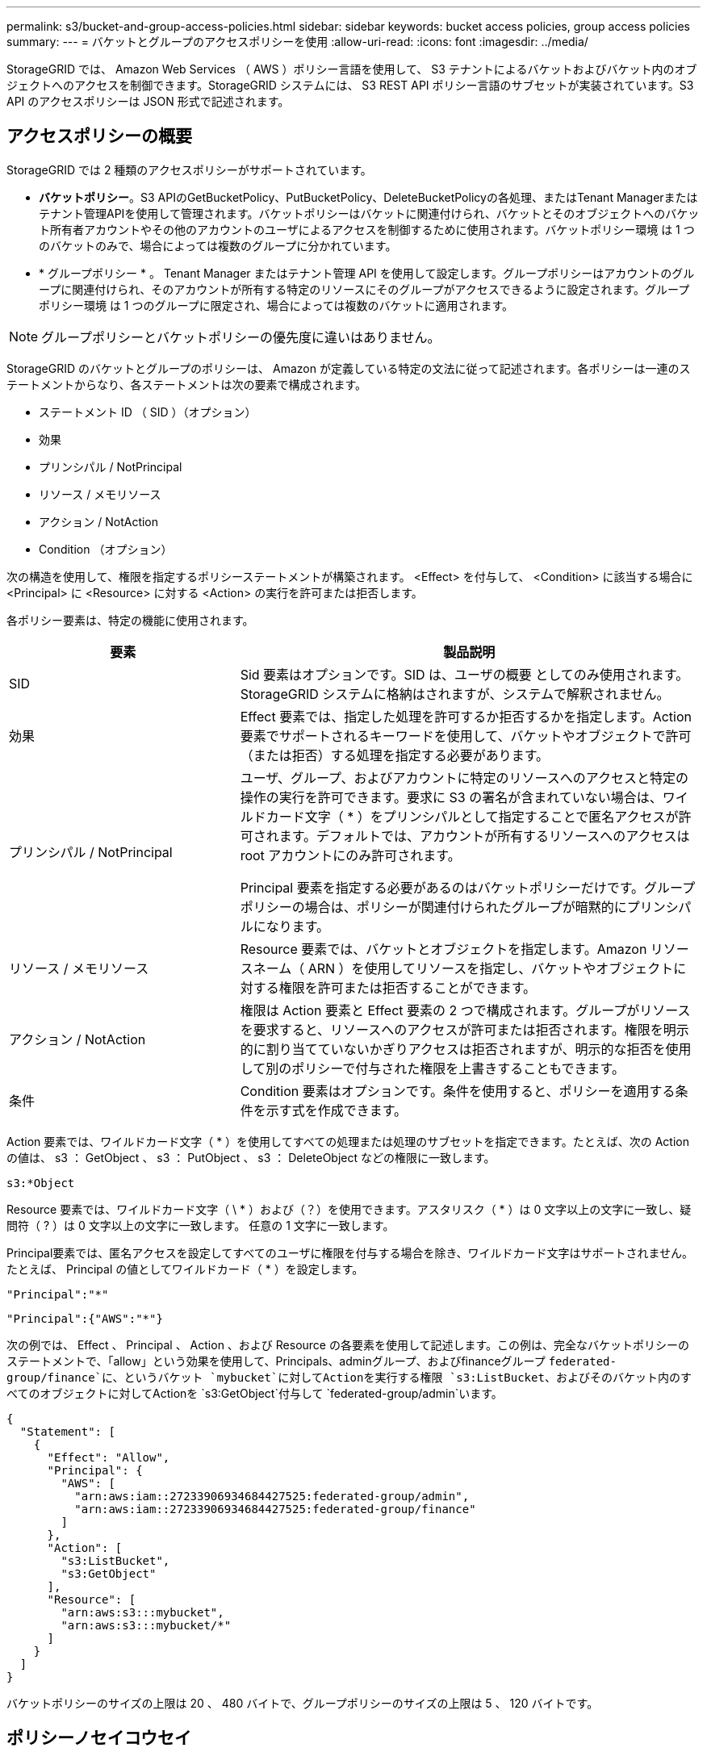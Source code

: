 ---
permalink: s3/bucket-and-group-access-policies.html 
sidebar: sidebar 
keywords: bucket access policies, group access policies 
summary:  
---
= バケットとグループのアクセスポリシーを使用
:allow-uri-read: 
:icons: font
:imagesdir: ../media/


[role="lead"]
StorageGRID では、 Amazon Web Services （ AWS ）ポリシー言語を使用して、 S3 テナントによるバケットおよびバケット内のオブジェクトへのアクセスを制御できます。StorageGRID システムには、 S3 REST API ポリシー言語のサブセットが実装されています。S3 API のアクセスポリシーは JSON 形式で記述されます。



== アクセスポリシーの概要

StorageGRID では 2 種類のアクセスポリシーがサポートされています。

* *バケットポリシー*。S3 APIのGetBucketPolicy、PutBucketPolicy、DeleteBucketPolicyの各処理、またはTenant Managerまたはテナント管理APIを使用して管理されます。バケットポリシーはバケットに関連付けられ、バケットとそのオブジェクトへのバケット所有者アカウントやその他のアカウントのユーザによるアクセスを制御するために使用されます。バケットポリシー環境 は 1 つのバケットのみで、場合によっては複数のグループに分かれています。
* * グループポリシー * 。 Tenant Manager またはテナント管理 API を使用して設定します。グループポリシーはアカウントのグループに関連付けられ、そのアカウントが所有する特定のリソースにそのグループがアクセスできるように設定されます。グループポリシー環境 は 1 つのグループに限定され、場合によっては複数のバケットに適用されます。



NOTE: グループポリシーとバケットポリシーの優先度に違いはありません。

StorageGRID のバケットとグループのポリシーは、 Amazon が定義している特定の文法に従って記述されます。各ポリシーは一連のステートメントからなり、各ステートメントは次の要素で構成されます。

* ステートメント ID （ SID ）（オプション）
* 効果
* プリンシパル / NotPrincipal
* リソース / メモリソース
* アクション / NotAction
* Condition （オプション）


次の構造を使用して、権限を指定するポリシーステートメントが構築されます。 <Effect> を付与して、 <Condition> に該当する場合に <Principal> に <Resource> に対する <Action> の実行を許可または拒否します。

各ポリシー要素は、特定の機能に使用されます。

[cols="1a,2a"]
|===
| 要素 | 製品説明 


 a| 
SID
 a| 
Sid 要素はオプションです。SID は、ユーザの概要 としてのみ使用されます。StorageGRID システムに格納はされますが、システムで解釈されません。



 a| 
効果
 a| 
Effect 要素では、指定した処理を許可するか拒否するかを指定します。Action 要素でサポートされるキーワードを使用して、バケットやオブジェクトで許可（または拒否）する処理を指定する必要があります。



 a| 
プリンシパル / NotPrincipal
 a| 
ユーザ、グループ、およびアカウントに特定のリソースへのアクセスと特定の操作の実行を許可できます。要求に S3 の署名が含まれていない場合は、ワイルドカード文字（ * ）をプリンシパルとして指定することで匿名アクセスが許可されます。デフォルトでは、アカウントが所有するリソースへのアクセスは root アカウントにのみ許可されます。

Principal 要素を指定する必要があるのはバケットポリシーだけです。グループポリシーの場合は、ポリシーが関連付けられたグループが暗黙的にプリンシパルになります。



 a| 
リソース / メモリソース
 a| 
Resource 要素では、バケットとオブジェクトを指定します。Amazon リソースネーム（ ARN ）を使用してリソースを指定し、バケットやオブジェクトに対する権限を許可または拒否することができます。



 a| 
アクション / NotAction
 a| 
権限は Action 要素と Effect 要素の 2 つで構成されます。グループがリソースを要求すると、リソースへのアクセスが許可または拒否されます。権限を明示的に割り当てていないかぎりアクセスは拒否されますが、明示的な拒否を使用して別のポリシーで付与された権限を上書きすることもできます。



 a| 
条件
 a| 
Condition 要素はオプションです。条件を使用すると、ポリシーを適用する条件を示す式を作成できます。

|===
Action 要素では、ワイルドカード文字（ * ）を使用してすべての処理または処理のサブセットを指定できます。たとえば、次の Action の値は、 s3 ： GetObject 、 s3 ： PutObject 、 s3 ： DeleteObject などの権限に一致します。

[listing]
----
s3:*Object
----
Resource 要素では、ワイルドカード文字（ \ * ）および（？）を使用できます。アスタリスク（ * ）は 0 文字以上の文字に一致し、疑問符（ ? ）は 0 文字以上の文字に一致します。 任意の 1 文字に一致します。

Principal要素では、匿名アクセスを設定してすべてのユーザに権限を付与する場合を除き、ワイルドカード文字はサポートされません。たとえば、 Principal の値としてワイルドカード（ * ）を設定します。

[listing]
----
"Principal":"*"
----
[listing]
----
"Principal":{"AWS":"*"}
----
次の例では、 Effect 、 Principal 、 Action 、および Resource の各要素を使用して記述します。この例は、完全なバケットポリシーのステートメントで、「allow」という効果を使用して、Principals、adminグループ、およびfinanceグループ `federated-group/finance`に、というバケット `mybucket`に対してActionを実行する権限 `s3:ListBucket`、およびそのバケット内のすべてのオブジェクトに対してActionを `s3:GetObject`付与して `federated-group/admin`います。

[listing]
----
{
  "Statement": [
    {
      "Effect": "Allow",
      "Principal": {
        "AWS": [
          "arn:aws:iam::27233906934684427525:federated-group/admin",
          "arn:aws:iam::27233906934684427525:federated-group/finance"
        ]
      },
      "Action": [
        "s3:ListBucket",
        "s3:GetObject"
      ],
      "Resource": [
        "arn:aws:s3:::mybucket",
        "arn:aws:s3:::mybucket/*"
      ]
    }
  ]
}
----
バケットポリシーのサイズの上限は 20 、 480 バイトで、グループポリシーのサイズの上限は 5 、 120 バイトです。



== ポリシーノセイコウセイ

デフォルトでは、グループポリシーに対するすべての更新の整合性レベルは結果整合性です。グループポリシーの整合性が取れた場合、ポリシーキャッシュのために変更が有効になるまでにさらに15分かかることがあります。デフォルトでは、バケットポリシーに対する更新の整合性は非常に高くなります。

バケットポリシーの更新の整合性保証は必要に応じて変更できます。たとえば、サイトが停止しているときにバケットポリシーを変更できるようにすることができます。

この場合は、PutBucketPolicy要求でヘッダーを設定する `Consistency-Control`か、PUT Bucket consistency要求を使用します。バケットポリシーの整合性が確保されると、ポリシーキャッシュのために変更が有効になるまでにさらに8秒かかることがあります。


NOTE: 一時的な状況を回避するために整合性の値を別の値に設定する場合は、完了後にバケットレベルの設定を元の値に戻してください。そうしないと、以降のすべてのバケット要求で変更後の設定が使用されます。



== ポリシーステートメントでは ARN を使用します

ポリシーステートメントでは、 Principal 要素と Resource 要素で ARN を使用します。

* S3 リソースの ARN の指定には次の構文を使用します。
+
[listing]
----
arn:aws:s3:::bucket-name
arn:aws:s3:::bucket-name/object_key
----
* アイデンティティリソースの ARN （ユーザおよびグループ）の指定には次の構文を使用します。
+
[listing]
----
arn:aws:iam::account_id:root
arn:aws:iam::account_id:user/user_name
arn:aws:iam::account_id:group/group_name
arn:aws:iam::account_id:federated-user/user_name
arn:aws:iam::account_id:federated-group/group_name
----


その他の考慮事項：

* オブジェクトキーの一部にワイルドカードとしてアスタリスク（ * ）を使用すると、 0 文字以上の文字に一致します。
* オブジェクトキーで指定できる国際文字は、 JSON UTF-8 形式または JSON \u エスケープシーケンスを使用してエンコードする必要があります。パーセントエンコーディングはサポートされていません。
+
https://www.ietf.org/rfc/rfc2141.txt["RFC 2141 の URN 構文"^]

+
PutBucketPolicy処理のHTTP要求の本文は、charset=UTF-8でエンコードする必要があります。





== ポリシー内のリソースを指定します

ポリシーステートメントでは、 Resource 要素を使用して、権限を許可または拒否するバケットやオブジェクトを指定できます。

* Resource 要素はポリシーの各ステートメントに必要です。ポリシーでは、リソースは要素で指定されます。または、 `NotResource`除外する場合は要素でも指定され `Resource`ます。
* リソースは S3 リソースの ARN で指定します。例：
+
[listing]
----
"Resource": "arn:aws:s3:::mybucket/*"
----
* オブジェクトキーの内部でポリシー変数を使用することもできます。例：
+
[listing]
----
"Resource": "arn:aws:s3:::mybucket/home/${aws:username}/*"
----
* グループポリシーの作成時は、まだ存在しないバケットもリソースの値で指定することができます。




== ポリシーでプリンシパルを指定します

ポリシーステートメントでリソースへのアクセスを許可または拒否するユーザ、グループ、またはテナントアカウントを指定するには、 Principal 要素を使用します。

* バケットポリシーの各ポリシーステートメントには、 Principal 要素を含める必要があります。グループはプリンシパルとみなされるため、グループポリシーのポリシーステートメントではPrincipal要素は必要ありません。
* ポリシーでは、「Principal」要素または「NotPrincipal」要素（除外の場合）でプリンシパルを指定します。
* ID または ARN を使用してアカウントベースのアイデンティティを指定する必要があります。
+
[listing]
----
"Principal": { "AWS": "account_id"}
"Principal": { "AWS": "identity_arn" }
----
* 次の例では、テナントアカウント ID 27233906934684427525 を使用しています。この場合、 root アカウントとそのすべてのユーザが含まれます。
+
[listing]
----
 "Principal": { "AWS": "27233906934684427525" }
----
* root アカウントのみを指定する場合は次のようになります。
+
[listing]
----
"Principal": { "AWS": "arn:aws:iam::27233906934684427525:root" }
----
* 特定のフェデレーテッドユーザ（「 Alex 」）を指定する場合は次のようになります。
+
[listing]
----
"Principal": { "AWS": "arn:aws:iam::27233906934684427525:federated-user/Alex" }
----
* 特定のフェデレーテッドグループ（「 Managers 」）のみを指定する場合は次のようになります。
+
[listing]
----
"Principal": { "AWS": "arn:aws:iam::27233906934684427525:federated-group/Managers"  }
----
* 匿名プリンシパルを指定する場合は次のようになります。
+
[listing]
----
"Principal": "*"
----
* あいまいさを排除するために、ユーザ名の代わりに UUID を使用できます。
+
[listing]
----
arn:aws:iam::27233906934684427525:user-uuid/de305d54-75b4-431b-adb2-eb6b9e546013
----
+
たとえば、Alexが組織を離れ、ユーザ名が削除されたとし `Alex`ます。新しいAlexが組織に参加し、同じユーザー名が割り当てられている場合 `Alex`、新しいユーザーは元のユーザーに付与された権限を意図せず継承する可能性があります。

* バケットポリシーの作成時は、まだ存在しないグループ / ユーザの名前もプリンシパルの値で指定することができます。




== ポリシーで権限を指定します

ポリシーでは、 Action 要素を使用してリソースに対する権限を許可または拒否します。ポリシーには、「 Action 」要素で示される一連の権限、または除外する「 NotAction 」要素で指定できる一連の権限があります。それぞれが特定の S3 REST API 処理に対応しています。

次の表に、バケットに適用される権限とオブジェクトに適用される権限を示します。


NOTE: Amazon S3では、PutBucketReplicationとDeleteBucketReplicationの両方のアクションにs3：PutReplicationConfiguration権限が使用されるようになりました。StorageGRID では、元の Amazon S3 仕様に一致する個別の権限が各アクションに使用されます。


NOTE: DELETEは、PUTを使用して既存の値を上書きした場合に実行されます。



=== バケットに適用される権限

[cols="2a,2a,1a"]
|===
| 権限 | S3 REST API の処理 | StorageGRID のカスタム 


 a| 
S3 ： CreateBucket を指定します
 a| 
CreateBucket
 a| 
はい。

*注*：グループポリシーでのみ使用します。



 a| 
S3 ： DeleteBucket
 a| 
DeleteBucket
 a| 



 a| 
S3 ： DeleteBucketMetadataNotification
 a| 
バケットのメタデータ通知設定を削除します
 a| 
はい



 a| 
S3 ： DeleteBucketPolicy
 a| 
DeleteBucketPolicy
 a| 



 a| 
S3 ： DeleteReplicationConfiguration
 a| 
DeleteBucketReplication
 a| 
○（PUTとDELETEに別 々 の権限を設定）



 a| 
S3 ： GetBucketAcl
 a| 
GetBucketAcl
 a| 



 a| 
S3 ： GetBucketCompliance
 a| 
GET Bucket compliance（廃止）
 a| 
はい



 a| 
S3 ： GetBucketConsistency
 a| 
GET Bucket consistency
 a| 
はい



 a| 
S3 ： GetBucketCORS
 a| 
GetBucketCors
 a| 



 a| 
S3 ： GetEncryptionConfiguration
 a| 
GetBucketEncryptionの略
 a| 



 a| 
S3 ： GetBucketLastAccessTime
 a| 
GET Bucket last access time のように指定します
 a| 
はい



 a| 
S3 ： GetBucketLocation
 a| 
GetBucketLocation
 a| 



 a| 
S3 ： GetBucketMetadataNotification
 a| 
GET Bucket metadata notification configuration のコマンドです
 a| 
はい



 a| 
S3 ： GetBucketNotification
 a| 
GetBucketNotificationConfigurationを参照してください
 a| 



 a| 
S3 ： GetBucketObjectLockConfiguration
 a| 
GetObjectLockConfigurationの略
 a| 



 a| 
S3 ： GetBucketPolicy
 a| 
GetBucketPolicy
 a| 



 a| 
S3 ： GetBucketTagging
 a| 
GetBucketTagging
 a| 



 a| 
S3 ： GetBucketVersioning
 a| 
GetBucketVersioning
 a| 



 a| 
S3 ： GetLifecycleConfiguration
 a| 
GetBucketLifecycleConfiguration
 a| 



 a| 
S3 ： GetReplicationConfiguration
 a| 
GetBucketReplicationの略
 a| 



 a| 
S3 ： ListAllMyBuckets
 a| 
* ListBuckets
* GET Storage Usage の略

 a| 
○（GET Storage Usage）。

*注*：グループポリシーでのみ使用します。



 a| 
S3 ： ListBucket
 a| 
* ListObjects
* ヘッドバケット
* RestoreObject

 a| 



 a| 
S3 ： ListBucketMultipartUploads
 a| 
* ListMultipartUploads
* RestoreObject

 a| 



 a| 
S3 ： ListBucketVersions
 a| 
GET Bucket versions （バケットバージョンの取得
 a| 



 a| 
S3 ： PutBucketCompliance
 a| 
PUT Bucket compliance（廃止）
 a| 
はい



 a| 
S3 ： PutBucketConsistency
 a| 
PUT Bucket consistency
 a| 
はい



 a| 
S3 ： PutBucketCORS
 a| 
* DeleteBucketCors†
* PutBucketCorsの略

 a| 



 a| 
S3 ： PutEncryptionConfiguration
 a| 
* DeleteBucketEncryption
* PutBucketEncryptionの略

 a| 



 a| 
S3 ： PutBucketLastAccessTime
 a| 
PUT Bucket last access time のように指定します
 a| 
はい



 a| 
S3 ： PutBucketMetadataNotification
 a| 
PUT Bucket metadata notification configuration のコマンドです
 a| 
はい



 a| 
S3 ： PutBucketNotification
 a| 
PutBucketNotificationConfigurationの略
 a| 



 a| 
S3 ： PutBucketObjectLockConfiguration
 a| 
* 要求ヘッダーが指定されたCreateBucket `x-amz-bucket-object-lock-enabled: true`（s3：CreateBucket権限も必要）
* PutObjectLockConfiguration

 a| 



 a| 
S3 ： PutBucketPolicy
 a| 
PutBucketPolicy
 a| 



 a| 
S3 ： PutBucketTagging
 a| 
* DeleteBucketTagging†
* PutBucketTaggingの略

 a| 



 a| 
S3 ： PutBucketVersioning
 a| 
PutBucketVersioning
 a| 



 a| 
S3 ： PutLifecycleConfiguration
 a| 
* DeleteBucketLifecycle†
* PutBucketLifecycleConfiguration

 a| 



 a| 
S3 ： PutReplicationConfiguration
 a| 
PutBucketReplicationの略
 a| 
○（PUTとDELETEに別 々 の権限を設定）

|===


=== オブジェクトに適用される権限

[cols="2a,2a,1a"]
|===
| 権限 | S3 REST API の処理 | StorageGRID のカスタム 


 a| 
S3 ： AbortMultipartUpload
 a| 
* AbortMultipartUpload
* RestoreObject

 a| 



 a| 
S3：Bypassガバナー 保持
 a| 
* deleteObject
* オブジェクトの削除
* PutObjectRetention

 a| 



 a| 
S3 ： DeleteObject
 a| 
* deleteObject
* オブジェクトの削除
* RestoreObject

 a| 



 a| 
S3 ： DeleteObjectTagging
 a| 
DeleteObjectTagging
 a| 



 a| 
S3 ： DeleteObjectVersionTagging
 a| 
DeleteObjectTagging（オブジェクトの特定のバージョン）
 a| 



 a| 
S3 ： DeleteObjectVersion
 a| 
deleteObject（オブジェクトの特定のバージョン）
 a| 



 a| 
S3 ： GetObject
 a| 
* GetObject
* ヘッドオブジェクト
* RestoreObject
* SelectObjectContent の順に選択します

 a| 



 a| 
S3 ： GetObjectAcl
 a| 
GetObjectAcl
 a| 



 a| 
S3 ： GetObjectLegalHold
 a| 
GetObjectLegalHold
 a| 



 a| 
S3 ： GetObjectRetention
 a| 
GetObjectRetention
 a| 



 a| 
S3 ： GetObjectTagging
 a| 
GetObjectTagging
 a| 



 a| 
S3 ： GetObjectVersionTagging
 a| 
GetObjectTagging（オブジェクトの特定のバージョン）
 a| 



 a| 
S3：GetObjectVersion
 a| 
GetObject（オブジェクトの特定のバージョン）
 a| 



 a| 
S3 ： ListMultipartUploadParts
 a| 
ListParts、RestoreObject
 a| 



 a| 
S3 ： PutObject
 a| 
* PutObject
* CopyObject
* RestoreObject
* CreateMultipartUpload
* CompleteMultipartUpload
* パーツのアップロード
* パーツコピーをアップロード

 a| 



 a| 
S3 ： PutObjectLegalHold
 a| 
PutObjectLegalHold
 a| 



 a| 
S3 ： PutObjectRetention
 a| 
PutObjectRetention
 a| 



 a| 
S3 ： PutObjectTagging
 a| 
PutObjectTagging
 a| 



 a| 
S3 ： PutObjectVersionTagging
 a| 
PutObjectTagging（オブジェクトの特定のバージョン）
 a| 



 a| 
S3 ： PutOverwriteObject
 a| 
* PutObject
* CopyObject
* PutObjectTagging
* DeleteObjectTagging
* CompleteMultipartUpload

 a| 
はい



 a| 
S3 ： RestoreObject
 a| 
RestoreObject
 a| 

|===


== PutOverwriteObject 権限を使用します

s3 ： PutOverwriteObject 権限は、オブジェクトの作成または更新を行う環境 処理のカスタムの StorageGRID 権限です。この権限の設定により、オブジェクトのデータ、ユーザ定義メタデータ、または S3 オブジェクトのタグをクライアントが上書きできるかどうかが決まります。

この権限で可能な設定は次のとおりです。

* * allow * ：クライアントはオブジェクトを上書きできます。これがデフォルト設定です。
* *Deny*:クライアントはオブジェクトを上書きできません。PutOverwriteObject 権限が Deny に設定されている場合の動作は次のとおりです。
+
** 同じパスで既存のオブジェクトが見つかった場合は、次の手順を実行します。
+
*** オブジェクトのデータ、ユーザ定義メタデータ、またはS3オブジェクトのタグを上書きすることはできません。
*** 実行中の取り込み処理はすべてキャンセルされ、エラーが返されます。
*** S3のバージョン管理が有効になっている場合は、Denyに設定すると、PutObjectTagging処理またはDeleteObjectTagging処理によってオブジェクトとその最新でないバージョンのTagSetが変更されなくなります。


** 既存のオブジェクトが見つからない場合は、この権限の設定は影響しません。


* この権限がない場合、 Allow が設定されたものと同じ結果になります。



NOTE: 現在のS3ポリシーで上書きが許可されていて、PutOverwriteObject権限がDenyに設定されている場合、オブジェクトのデータ、ユーザ定義メタデータ、またはオブジェクトのタグをクライアントが上書きすることはできません。また、*[Prevent client modification]*チェックボックスが選択されている場合（* configuration *>* Security settings *>* Network and objects *）、この設定はPutOverwriteObject権限の設定よりも優先されます。



== ポリシーの条件を指定します

条件は、ポリシーが有効になるタイミングを定義します。条件は演算子とキーと値のペアで構成されます。

条件はキーと値のペアを使用して評価されます。Condition 要素には複数の条件を指定でき、各条件には複数のキーと値のペアを含めることができます。条件ブロックの形式は次のとおりです。

[listing, subs="specialcharacters,quotes"]
----
Condition: {
     _condition_type_: {
          _condition_key_: _condition_values_
----
次の例では、 IpAddress 条件で SourceIp 条件キーを使用しています。

[listing]
----
"Condition": {
    "IpAddress": {
      "aws:SourceIp": "54.240.143.0/24"
		...
},
		...
----


=== サポートされる条件演算子は次の

条件演算子は次のように分類されます。

* 文字列
* 数値
* ブーリアン
* IPアドレス
* Null チェック


[cols="1a,2a"]
|===
| 条件演算子 | 製品説明 


 a| 
StringEquals
 a| 
キーを文字列値と比較し、完全一致であるかを確認します（大文字と小文字の区別あり）。



 a| 
StringNotEquals
 a| 
キーを文字列値と比較し、不一致であるかを確認します（大文字と小文字の区別あり）。



 a| 
StringEqualsIgnoreCase
 a| 
キーを文字列値と比較し、完全一致であるかを確認します（大文字と小文字の区別なし）。



 a| 
StringNotEqualsIgnoreCase
 a| 
キーを文字列値と比較し、不一致であるかを確認します（大文字と小文字の区別なし）。



 a| 
StringLike
 a| 
キーを文字列値と比較し、完全一致であるかを確認します（大文字と小文字の区別あり）。ワイルドカード文字「*」と「?」を使用できます。



 a| 
StringNotLike
 a| 
キーを文字列値と比較し、不一致であるかを確認します（大文字と小文字の区別あり）。ワイルドカード文字「*」と「?」を使用できます。



 a| 
NumericEquals （数値機器）
 a| 
キーを数値と比較し、完全一致であるかを確認します。



 a| 
NumericNotEquals
 a| 
キーを数値と比較し、不一致であるかを確認します。



 a| 
NumericGreaterThan
 a| 
キーを数値と比較し、「より大きい」の一致であるかどうかを確認します。



 a| 
NumericGreaterThanEquals
 a| 
キーを数値と比較し、「以上」の一致であるかどうかを確認します。



 a| 
NumericLessThan
 a| 
キーを数値と比較し、「より小さい」一致であるかを確認します。



 a| 
NumericLessThanEquals
 a| 
キーを数値と比較し、「小なり」の一致であるかを確認します。



 a| 
ブール値
 a| 
キーをブール値と比較し、「trueまたはfalse」の一致であるかを確認します。



 a| 
IP アドレス
 a| 
キーを IP アドレスまたは IP アドレスの範囲と比較します。



 a| 
NotIpAddress
 a| 
キーを IP アドレスまたは IP アドレスの範囲と比較し、不一致であるかを確認します。



 a| 
ヌル
 a| 
現在の要求コンテキストに条件キーが存在するかどうかを確認します。

|===


=== サポートされている条件キー

[cols="1a,1a,2a"]
|===
| Conditionキー | アクション | 製品説明 


 a| 
AWS ： sourceIP
 a| 
IP 演算子
 a| 
要求の送信元の IP アドレスと比較します。バケットまたはオブジェクトの処理に使用できます。

* 注： S3 要求が管理ノードおよびゲートウェイノード上のロードバランササービスを介して送信された場合は、ロードバランササービスのアップストリームの IP アドレスと比較します。

* 注 * ：サードパーティ製の非透過型ロードバランサを使用する場合は、そのロードバランサの IP アドレスと比較します。ヘッダーの有効性を確認できないため、すべての `X-Forwarded-For`ヘッダーは無視されます。



 a| 
AWS ：ユーザ名
 a| 
リソース / ID
 a| 
要求の送信者のユーザ名と比較します。バケットまたはオブジェクトの処理に使用できます。



 a| 
S3 ：デリミタ
 a| 
S3 ： ListBucket と

S3 ： ListBucketVersions 権限
 a| 
ListObjects要求またはListObjectVersions要求で指定されたdelimiterパラメータと比較します。



 a| 
S3：ExistingObjectTag /<tag-key>
 a| 
S3 ： DeleteObjectTagging

S3 ： DeleteObjectVersionTagging

S3 ： GetObject

S3 ： GetObjectAcl

3：GetObjectTagging

S3：GetObjectVersion

S3：GetObjectVersionAcl

S3 ： GetObjectVersionTagging

S3：PutObjectAcl

S3 ： PutObjectTagging

S3：PutObjectVersionAcl

S3 ： PutObjectVersionTagging
 a| 
既存のオブジェクトに特定のタグキーと値が必要になります。



 a| 
S3 ： max-keys
 a| 
S3 ： ListBucket と

S3 ： ListBucketVersions 権限
 a| 
ListObjects要求またはListObjectVersions要求で指定されたmax-keysパラメータと比較します。



 a| 
S3 ： object-lock-remaining-retention-days
 a| 
S3 ： PutObject
 a| 
要求ヘッダーで指定されたretain-until-dateと比較される `x-amz-object-lock-retain-until-date`か、バケットのデフォルト保持期間から計算され、次の要求でこれらの値が許容範囲内であることが確認されます。

* PutObject
* CopyObject
* CreateMultipartUpload




 a| 
S3 ： object-lock-remaining-retention-days
 a| 
S3 ： PutObjectRetention
 a| 
は、PutObjectRetention要求で指定されたretain-until-dateと比較して、許容範囲内であることを確認します。



 a| 
S3 ：プレフィックス
 a| 
S3 ： ListBucket と

S3 ： ListBucketVersions 権限
 a| 
ListObjects要求またはListObjectVersions要求で指定されたprefixパラメータと比較します。



 a| 
S3：RequestObjectTag /<tag-key>
 a| 
S3 ： PutObject

S3 ： PutObjectTagging

S3 ： PutObjectVersionTagging
 a| 
オブジェクト要求にタグ付けが含まれている場合は、特定のタグキーと値が必要になります。

|===


== ポリシーで変数を指定します

ポリシーで変数を使用すると、該当するポリシーの情報を設定できます。ポリシー変数は、要素内および要素内の文字列比較で `Condition`使用できます `Resource`。

この例では、変数は `${aws:username}`Resource要素の一部です。

[listing]
----
"Resource": "arn:aws:s3:::bucket-name/home/${aws:username}/*"
----
この例では、変数は `${aws:username}`ConditionブロックのCondition値の一部です。

[listing]
----
"Condition": {
    "StringLike": {
      "s3:prefix": "${aws:username}/*"
		...
},
		...
----
[cols="1a,2a"]
|===
| 変数 | 製品説明 


 a| 
`${aws:SourceIp}`
 a| 
SourceIp キーを指定の変数として使用します。



 a| 
`${aws:username}`
 a| 
username キーを指定の変数として使用します。



 a| 
`${s3:prefix}`
 a| 
サービス固有のプレフィックスキーを指定の変数として使用します。



 a| 
`${s3:max-keys}`
 a| 
サービス固有の max-keys キーを指定の変数として使用します。



 a| 
`${*}`
 a| 
特殊文字です。文字をリテラル * 文字として使用します。



 a| 
`${?}`
 a| 
特殊文字です。文字をリテラル?文字として使用します。



 a| 
`${$}`
 a| 
特殊文字です。文字「 $ 」をリテラル文字として使用します。

|===


== 特別な処理を必要とするポリシーを作成します

ポリシーで付与される権限によって、アカウントの root ユーザがロックアウトされるなど、セキュリティや継続的な運用に支障が生じることがあります。StorageGRID の S3 REST API の実装では、ポリシーの検証時の制限は Amazon よりも厳しくありませんが、評価時は同等の制限が適用されます。

[cols="2a,1a,2a,2a"]
|===
| ポリシーの説明 | ポリシータイプ | Amazon の動作 | StorageGRID の動作 


 a| 
自身に対し、 root アカウントに対するすべての権限を拒否する
 a| 
バケット
 a| 
有効で適用されるが、 S3 バケットのすべてのポリシー処理に対する権限は引き続き root ユーザアカウントに付与される
 a| 
同じ



 a| 
自身に対しユーザ / グループに対するすべての権限を拒否する
 a| 
グループ
 a| 
有効で適用されます
 a| 
同じ



 a| 
外部アカウントグループに対し任意の権限を許可します
 a| 
バケット
 a| 
無効なプリンシパルです
 a| 
有効だが、 S3 バケットのすべてのポリシー処理に対する権限をポリシーで許可すると 405 Method Not Allowed エラーが返されます



 a| 
外部アカウントの root またはユーザに任意の権限を許可します
 a| 
バケット
 a| 
有効だが、 S3 バケットのすべてのポリシー処理に対する権限をポリシーで許可すると 405 Method Not Allowed エラーが返されます
 a| 
同じ



 a| 
すべてのユーザにすべての処理に対する権限を許可します
 a| 
バケット
 a| 
有効だが、外部アカウントの root およびユーザについては、 S3 バケットのすべてのポリシー処理に対する権限で 405 Method Not Allowed エラーが返されます
 a| 
同じ



 a| 
すべてのユーザに対してすべての処理に対する権限を拒否する
 a| 
バケット
 a| 
有効で適用されるが、 S3 バケットのすべてのポリシー処理に対する権限は引き続き root ユーザアカウントに付与される
 a| 
同じ



 a| 
プリンシパルとして新規のユーザまたはグループを指定します
 a| 
バケット
 a| 
無効なプリンシパルです
 a| 
有効



 a| 
リソースとして新規の S3 バケットを指定する必要があります
 a| 
グループ
 a| 
有効
 a| 
同じ



 a| 
プリンシパルとしてローカルグループを指定します
 a| 
バケット
 a| 
無効なプリンシパルです
 a| 
有効



 a| 
ポリシーは、オブジェクトをPUTするための非所有者アカウント（匿名アカウントを含む）権限を付与します。
 a| 
バケット
 a| 
有効。オブジェクトは作成者アカウントによって所有され、バケットポリシーは適用されません。作成者アカウントは、オブジェクトの ACL を使用してオブジェクトにアクセス権限を付与する必要があります。
 a| 
有効。オブジェクトはバケット所有者アカウントによって所有され、バケットポリシーが適用される。

|===


== Write-Once-Read-Many （ WORM ）による保護

データ、ユーザ定義オブジェクトのメタデータ、 S3 オブジェクトのタグを保護するために、 Write-Once-Read-Many （ WORM ）バケットを作成することができます。新しいオブジェクトの作成を許可し、既存のコンテンツの上書きや削除を防止するように WORM バケットを設定します。ここで説明するいずれかの方法を使用します。

上書きを常に拒否するには、次の操作を実行します。

* Grid Managerで、* configuration *>* Security *>* Security settings *>* Network and objects *の順に選択し、* Prevent client modification *チェックボックスを選択します。
* 次のルールと S3 ポリシーを適用します。
+
** S3 ポリシーに PutOverwriteObject DENY 処理を追加します。
** S3 ポリシーに DeleteObject DENY 処理を追加します。
** S3ポリシーにPutObject Allow処理を追加します。





NOTE: S3ポリシーでDeleteObjectをDENYに設定しても、「zero copies after 30 days」などのルールが存在する場合はILMによってオブジェクトが削除されます。


NOTE: これらのルールとポリシーがすべて適用されても、同時書き込みからは保護されません（状況Aを参照）。保護の対象になるのはシーケンシャルな上書きです（状況 B を参照）。

* 状況 A * ：同時書き込み（保護対象外）

[listing]
----
/mybucket/important.doc
PUT#1 ---> OK
PUT#2 -------> OK
----
* 状況 B * ：シーケンシャルな上書き（保護対象）

[listing]
----
/mybucket/important.doc
PUT#1 -------> PUT#2 ---X (denied)
----
.関連情報
* link:how-storagegrid-ilm-rules-manage-objects.html["StorageGRID の ILM ルールによるオブジェクトの管理"]
* link:example-bucket-policies.html["バケットポリシーの例"]
* link:example-group-policies.html["グループポリシーの例"]
* link:../ilm/index.html["ILM を使用してオブジェクトを管理する"]
* link:../tenant/index.html["テナントアカウントを使用する"]

